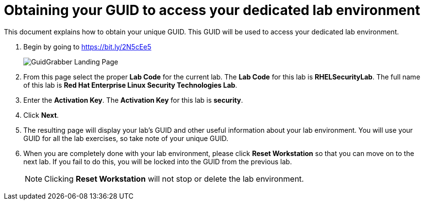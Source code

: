 = Obtaining your GUID to access your dedicated lab environment

This document explains how to obtain your unique GUID.  This GUID will be used to access your dedicated lab environment.

. Begin by going to https://bit.ly/2N5cEe5
+
image:images/gg1.png[GuidGrabber Landing Page]

. From this page select the proper *Lab Code* for the current lab.  The *Lab Code* for this lab is *RHELSecurityLab*.  The full name of this lab is *Red Hat Enterprise Linux Security Technologies Lab*.

. Enter the *Activation Key*. The *Activation Key* for this lab is *security*.

. Click *Next*.

. The resulting page will display your lab's GUID and other useful information about your lab environment. You will use your GUID for all the lab exercises, so take note of your unique GUID.

. When you are completely done with your lab environment, please click *Reset Workstation* so that you can move on to the next lab.  If you fail to do this, you will be locked into the GUID from the previous lab.
+
[NOTE]
Clicking *Reset Workstation* will not stop or delete the lab environment.
